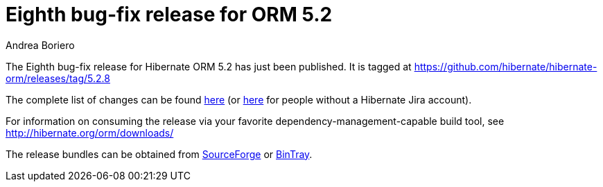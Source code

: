 = Eighth bug-fix release for ORM 5.2
Andrea Boriero
:awestruct-tags: ["Hibernate ORM", "Releases"]
:awestruct-layout: blog-post

The Eighth bug-fix release for Hibernate ORM 5.2 has just been published.  It is tagged at https://github.com/hibernate/hibernate-orm/releases/tag/5.2.8

The complete list of changes can be found https://hibernate.atlassian.net/projects/HHH/versions/27000/tab/release-report-done[here] (or https://hibernate.atlassian.net/secure/ReleaseNote.jspa?projectId=10031&version=27000[here] for people without a Hibernate Jira account).

For information on consuming the release via your favorite dependency-management-capable build tool, see http://hibernate.org/orm/downloads/

The release bundles can be obtained from
https://sourceforge.net/projects/hibernate/files/hibernate-orm/5.2.8.Final/[SourceForge] or
https://bintray.com/hibernate/bundles/hibernate-orm/5.2.8.Final/view[BinTray].

